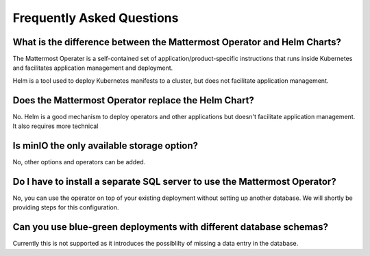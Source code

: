.. _faq_kubernetes:

Frequently Asked Questions
=========================================

What is the difference between the Mattermost Operator and Helm Charts?
-----------------------------------------------------------------------

The Mattermost Operater is a self-contained set of application/product-specific instructions that runs inside Kubernetes and facilitates application
management and deployment.

Helm is a tool used to deploy Kubernetes manifests to a cluster, but does not facilitate application management.

Does the Mattermost Operator replace the Helm Chart?
----------------------------------------------------

No. Helm is a good mechanism to deploy operators and other applications but doesn't facilitate application management. It also requires more technical

Is minIO the only available storage option?
-------------------------------------------

No, other options and operators can be added.

Do I have to install a separate SQL server to use the Mattermost Operator?
--------------------------------------------------------------------------

No, you can use the operator on top of your existing deployment without setting up another database. We will shortly
be providing steps for this configuration.

Can you use blue-green deployments with different database schemas?
-------------------------------------------------------------------

Currently this is not supported as it introduces the possiblilty of missing a data entry in the database.
